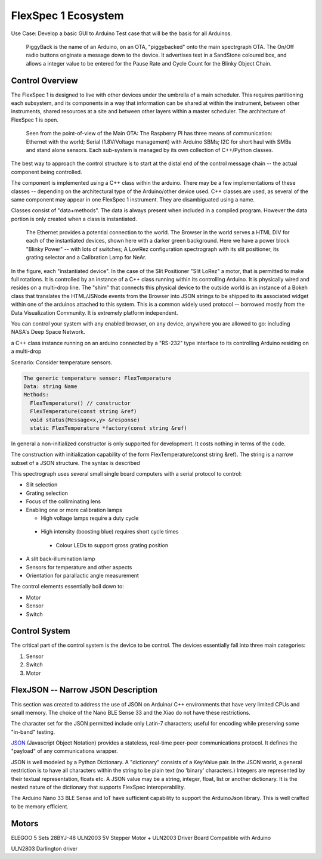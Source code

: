 .. _fs1-ecosystem:

FlexSpec 1 Ecosystem
********************

Use Case: Develop a basic GUI to Arduino Test case that will be the 
basis for all Arduinos.

..   figure:: ./images/PiggyBackBllinky.png

     PiggyBack is the name of an Arduino, on an OTA, "piggybacked" onto
     the main spectrgraph OTA. The On/Off radio buttons originate
     a message down to the device. It advertises text in a SandStone
     coloured box, and allows a integer value to be entered for the
     Pause Rate and Cycle Count for the Blinky Object Chain.

Control Overview
----------------

The FlexSpec 1 is designed to live with other devices under the umbrella
of a main scheduler. This requires partitioning each subsystem, and its
components in a way that information can be shared at within the instrument,
between other instruments, shared resources at a site and between other
layers within a master scheduler. The architecture of FlexSpec 1 is open.

..  figure:: ./images/FlexSpec_Comm_Regional.png

    Seen from the point-of-view of the Main OTA: The Raspberry PI has three means of communication: Ethernet with the world; Serial (1.8V/Voltage management) with Arduino SBMs; I2C for short haul with SMBs and stand alone sensors. Each sub-system is managed by its own collection of C++/Python classes.

The best way to approach the control structure is to start at the distal
end of the control message chain -- the actual component being controlled.

The component is implemented using a C++ class within the arduino. There
may be a few implementations of these classes -- depending on the 
architectural type of the Arduino/other device used. C++ classes
are used, as several of the same component may appear in one FlexSpec 1
instrument. They are disambiguated using a name.

Classes consist of "data+methods". The data is always present when
included in a compiled program. However the data portion is only
created when a class is instantiated.

..  figure:: ./images/GUI_Hardware.png

    The Ethernet provides a potential connection to the world. The Browser in the world serves a HTML DIV for each of the instantiated devices, shown here with a darker green background. Here we have a power block "Blinky Power" -- with lots of switches; A LowRez configuration spectrograph with its slit positioner, its grating selector and a Calibration Lamp for NeAr.

In the figure, each "instantiated device". In the case of the Slit
Positioner "Slit LoRez" a motor, that is permitted to make full
rotations. It is controlled by an instance of a C++ class running
within its controlling Arduino. It is physically wired and resides on
a multi-drop line. The "shim" that connects this physical device to
the outside world is an instance of a Bokeh class that translates the
HTML/JSNode events from the Browser into JSON strings to be shipped to
its associated widget within one of the arduinos attached to this
system. This is a common widely used protocol -- borrowed mostly from
the Data Visualization Community. It is extremely platform independent.

You can control your system with any enabled browser, on any device,
anywhere you are allowed to go: including NASA's Deep Space Network.





a C++ class instance running on an arduino connected by a "RS-232" type interface to its controlling Arduino residing on a multi-drop 


Scenario: Consider temperature sensors.

..  code-block:: none

    The generic temperature sensor: FlexTemperature
    Data: string Name
    Methods:
      FlexTemperature() // constructor
      FlexTemperature(const string &ref)
      void status(Message<x,y> &response)
      static FlexTemperature *factory(const string &ref)
    
In general a non-initialized constructor is only supported for
development. It costs nothing in terms of the code.

The construction with initialization capability of the form
FlexTemperature(const string &ref). The string is a narrow
subset of a JSON structure. The syntax is described 
    

This spectrograph uses several small single board computers with a serial
protocol to control:

- Slit selection

- Grating selection

- Focus of the colliminating lens

- Enabling one or more calibration lamps

  - High voltage lamps require a duty cycle

 -  High intensity (boosting blue) requires short cycle times

  - Colour LEDs to support gross grating position

- A slit back-illumination lamp

- Sensors for temperature and other aspects

- Orientation for parallactic angle measurement


The control elements essentially boil down to:
 
- Motor

- Sensor

- Switch


.. _fs1-control:

Control System
--------------

The critical part of the control system is the device to be control.
The devices essentially fall into three main categories:

#. Sensor
#. Switch
#. Motor

.. _flexjson:

FlexJSON -- Narrow JSON Description
-----------------------------------

This section was created to address the use of JSON on Arduino/
C++ environments that have very limited CPUs and small memory.
The choice of the Nano BLE Sense 33 and the Xiao do not have
these restrictions.

The character set for the JSON permitted include only
Latin-7 characters; useful for encoding while preserving
some "in-band" testing.

`JSON <https://en.wikipedia.org/wiki/JSON>`_ (Javascript Object
Notation) provides a stateless, real-time peer-peer communications
protocol. It defines the "payload" of any communications wrapper.


JSON is well modeled by a Python Dictionary. A "dictionary" consists
of a Key:Value pair.  In the JSON world, a general restriction is to
have all characters within the string to be plain text (no 'binary'
characters.) Integers are represented by their textual representation,
floats etc.  A JSON value may be a string, integer, float, list or
another dictionary.  It is the nested nature of the dictionary that
supports FlexSpec interoperability.



The Arduino Nano 33 BLE Sense and IoT have sufficient capability
to support the ArduinoJson library. This is well crafted to be
memory efficient.



Motors
------

ELEGOO 5 Sets 28BYJ-48 ULN2003 5V Stepper Motor + ULN2003 Driver Board Compatible with Arduino

ULN2803 Darlington driver
